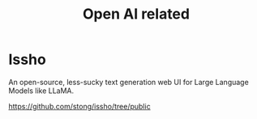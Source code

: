 :PROPERTIES:
:ID:       559f396e-ac2f-4089-ba18-9bf5553b756f
:END:
#+title: Open AI related

* Issho

An open-source, less-sucky text generation web UI for Large Language Models like LLaMA.

https://github.com/stong/issho/tree/public


